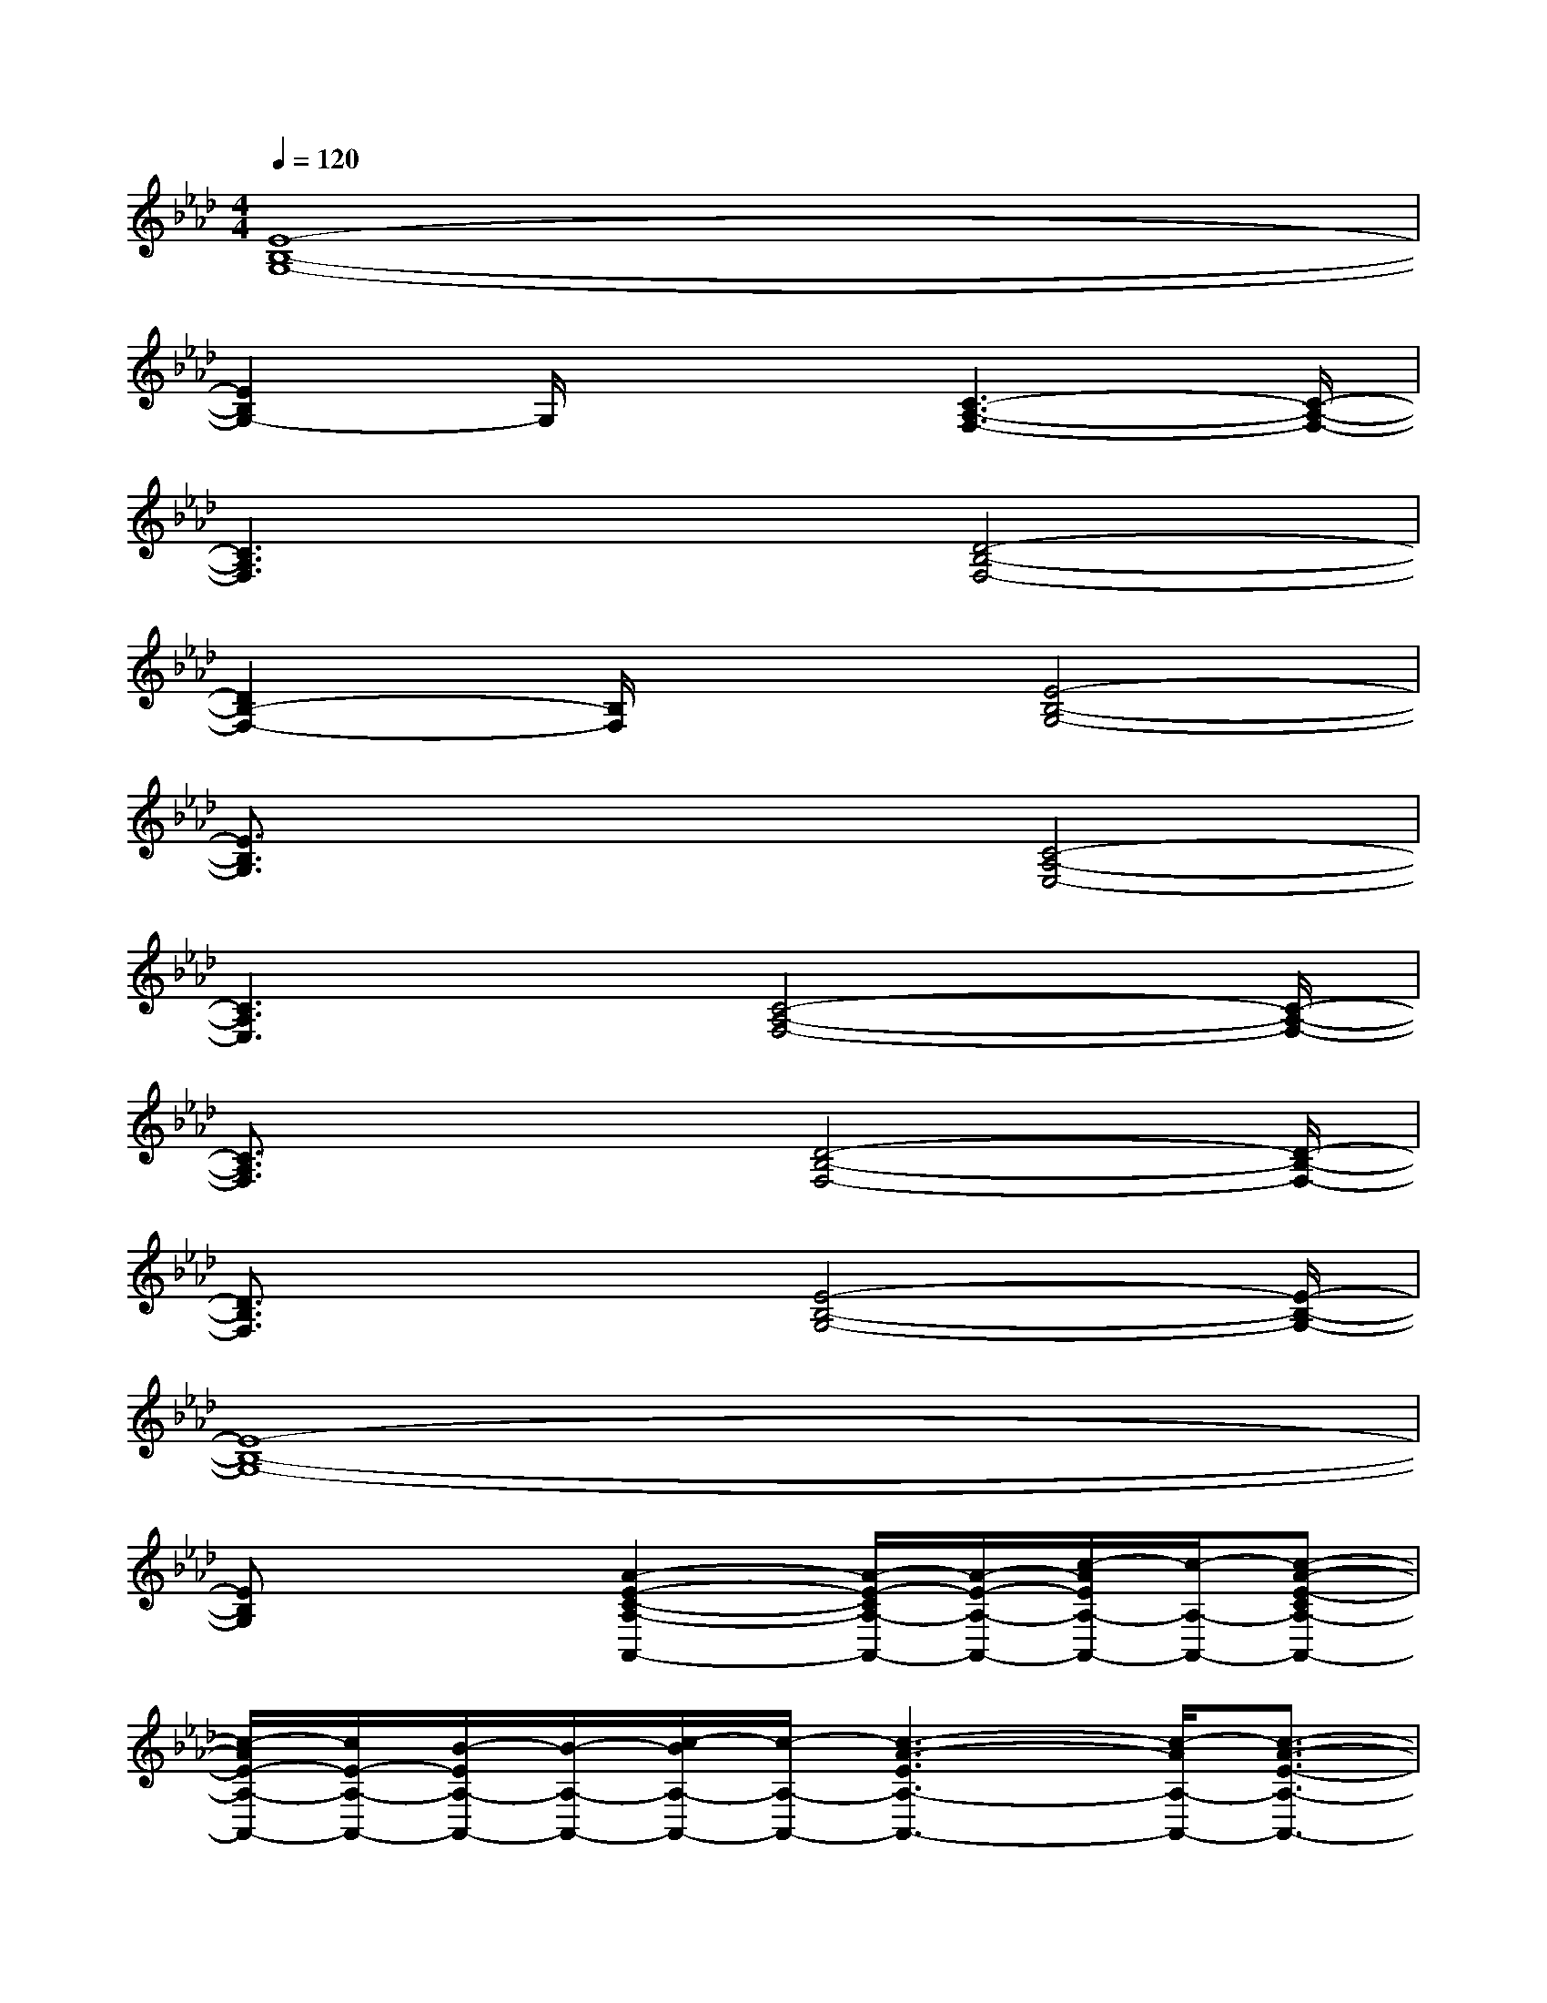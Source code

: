 X:1
T:
M:4/4
L:1/8
Q:1/4=120
K:Ab%4flats
V:1
[E8-B,8-G,8-]|
[E2B,2G,2-]G,/2x2[C3-A,3-F,3-][C/2-A,/2-F,/2-]|
[C3A,3F,3]x[D4-B,4-F,4-]|
[D2B,2-F,2-][B,/2F,/2]x3/2[E4-B,4-G,4-]|
[E3/2B,3/2G,3/2]x2x/2[C4-A,4-E,4-]|
[C3A,3E,3]x/2[C4-A,4-F,4-][C/2-A,/2-F,/2-]|
[C3/2A,3/2F,3/2]x2[D4-B,4-F,4-][D/2-B,/2-F,/2-]|
[D3/2B,3/2F,3/2]x2[E4-B,4-G,4-][E/2-B,/2-G,/2-]|
[E8-B,8-G,8-]|
[EB,G,]x2[A2-E2-C2-A,2-A,,2-][A/2-E/2-C/2A,/2-A,,/2-][A/2-E/2-A,/2-A,,/2-][c/2-A/2E/2A,/2-A,,/2-][c/2-A,/2-A,,/2-][c-A-E-CA,-A,,-]|
[c/2-A/2E/2-A,/2-A,,/2-][c/2E/2-A,/2-A,,/2-][B/2-E/2A,/2-A,,/2-][B/2-A,/2-A,,/2-][c/2-B/2A,/2-A,,/2-][c/2-A,/2-A,,/2-][c3-A3-E3A,3-A,,3-][c/2-A/2A,/2-A,,/2-][c3/2-A3/2-E3/2-A,3/2-A,,3/2-]|
[c/2-A/2E/2-A,/2-A,,/2][c/2B/2-E/2-A,/2-][B/2-E/2A,/2][c-B][c-A-F-F,-F,,-][c2A2F2-C2-F,2-F,,2-][A/2-F/2C/2F,/2-F,,/2-][A/2-F,/2-F,,/2-][A3/2-F3/2-C3/2-F,3/2-F,,3/2]|
[A3/2-G3/2F3/2-C3/2-F,3/2][A/2-F/2C/2F,,/2-][A/2-F,,/2-][c3A3-F3-C3-F,3-F,,3-][A/2-F/2C/2-F,/2-F,,/2-][A/2-C/2-F,/2-F,,/2-][A-F-C-F,-F,,-][A/2-G/2-F/2-C/2-F,/2-F,,/2]|
[A/2-G/2-F/2-C/2F,/2-][A/2-G/2F/2-F,/2-][A/2-F/2F,/2][AC][B2-F2-D2-B,2-B,,2-][B/2F/2-D/2-B,/2-B,,/2-][F/2-D/2B,/2-B,,/2-][B/2-F/2B,/2-B,,/2-][B/2-B,/2-B,,/2-][B-F-D-B,-B,,][B/2-F/2-D/2-B,/2-]|
[B-F-D-B,-][B/2-F/2-D/2-B,/2B,,/2-][B/2-F/2D/2B,,/2-][B2-F2-D2-D,2-B,,2-][B3/2-F3/2D3/2B,3/2-D,3/2-B,,3/2-][B/2-B,/2-D,/2-B,,/2-][B3/2A3/2-F3/2-D3/2-B,3/2D,3/2-B,,3/2-][A/2-F/2-D/2-D,/2-B,,/2-]|
[A/2-F/2-D/2D,/2B,,/2][A-F]A/2[B3/2-G3/2-E3/2-E,3/2-E,,3/2-][BGE-B,E,-E,,-][E/2E,/2-E,,/2-][G-E,-E,,-][B-G-E-E,-E,,][B-G-E-B,E,-]